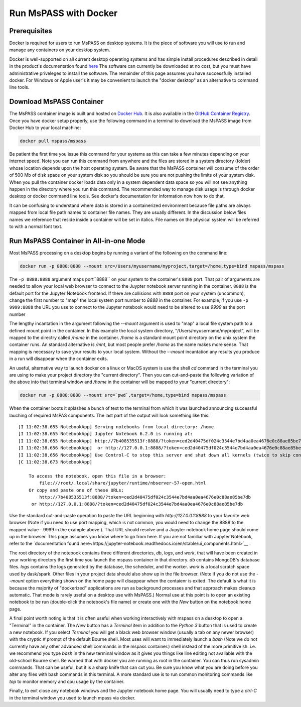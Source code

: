 .. _run_mspass_with_docker:

Run MsPASS with Docker
======================

Prerequisites
-------------

Docker is required for users to run MsPASS on desktop systems.
It is the piece of software you will use to run and manage
any containers on your desktop system.

Docker is well-supported on all current desktop operating systems and
has simple install procedures described in detail in the
product's documentation found `here <https://docs.docker.com/get-docker/>`__
The software can currently be downloaded at no cost, but you must have
administrative priveleges to install the software.
The remainder of this page assumes you have successfully installed
docker.  For Windows or Apple user's it may be convenient to launch the
"docker desktop" as an alternative to command line tools.

Download MsPASS Container
-------------------------

The MsPASS container image is built and hosted on `Docker Hub <https://hub.docker.com/r/mspass/mspass>`__.
It is also available in the `GitHub Container Registry <https://github.com/mspass-team/mspass/pkgs/container/mspass>`__.
Once you have docker setup properly, use the following command in a terminal
to download the MsPASS image from Docker Hub to your local machine:

.. code-block::

    docker pull mspass/mspass

Be patient the first time you issue this command for your systems
as this can take a few minutes depending on your internet speed.
Note you can run this command from anywhere and the files are stored in
a system directory (folder) whose location depends upon the host
operating system.   Be aware that the MsPASS container will consume of the order of
500 Mb of disk space on your system disk so you should be sure you are not
pushing the limits of your system disk.
When you pull the container docker loads data only in a
system dependent data space so you will not see anything happen
in the directory where you run this command.  The recommended way to
manage disk usage is through docker desktop or docker command line
tools.   See docker's documentation for information now how to do that.

It can be confusing to understand where data is stored in a containerized environment
because file paths are always mapped from local file path names to
container file names.  They are usually different.
In the discussion below files names we reference that reside inside a container will be set in italics.
File names on the physical system will be referred to with a normal font text.


Run MsPASS Container in All-in-one Mode
---------------------------------------

Most MsPASS processing on a desktop begins by running a variant of the
following on the command line:

.. code-block::

    docker run -p 8888:8888 --mount src=/Users/myusername/myproject,target=/home,type=bind mspass/mspass

The ``-p 8888:8888`` argument maps port``8888`` on your system to the container's ``8888`` port.
That pair of arguments are needed to allow your local web browser to
connect to the Juypter notebook server running in the container.
``8888`` is the default port for the Jupyter Notebook frontend.
If there are collisions with ``8888`` port on your system (uncommon),
change the first number
to "map" the local system port number to `8888` in the container.
For example,  if you use ``-p 9999:8888`` the URL you use to connect to the
Jupyter notebook would need to be altered to use `9999` as the port number

The lengthy incantation in the argument following the  `--mount`
argument is used to "map" a local file system path to a
defined mount point in the container.
In this example the local system directory, "/Users/myusername/myproject",
will be mapped to the directry called */home* in the container.
*/home* is a standard mount point
directory on the unix system the container runs.
An standard alternative is */mnt*, but most people prefer
*/home* as the name makes more sense.
That mapping is necessary
to save your results to your local system.   Without the
`--mount` incantation any results
you produce in a run will disappear when the container exits.

An useful, alternative way to launch docker on a linux or MacOS system
is use the shell `cd` command in the terminal you are using to make
your project directory the "current directory".   Then you can
cut-and-paste the following variation of the above into that terminal
window and */home* in the container will be mapped to your
"current directory":

.. code-block::

    docker run -p 8888:8888 --mount src=`pwd`,target=/home,type=bind mspass/mspass

When the container boots it splashes a bunch of text to the terminal from
which it was launched announcing successful lauching of
required MsPAS components.
The last part of the output will look something
like this::

    [I 11:02:38.655 NotebookApp] Serving notebooks from local directory: /home
    [I 11:02:38.655 NotebookApp] Jupyter Notebook 6.2.0 is running at:
    [I 11:02:38.655 NotebookApp] http://7b408535513f:8888/?token=ced2d40475df024c3544e7bd4aa0ea4676e0c88ae85be7db
    [I 11:02:38.656 NotebookApp]  or http://127.0.0.1:8888/?token=ced2d40475df024c3544e7bd4aa0ea4676e0c88ae85be7db
    [I 11:02:38.656 NotebookApp] Use Control-C to stop this server and shut down all kernels (twice to skip confirmation).
    [C 11:02:38.673 NotebookApp]

        To access the notebook, open this file in a browser:
            file:///root/.local/share/jupyter/runtime/nbserver-57-open.html
        Or copy and paste one of these URLs:
            http://7b408535513f:8888/?token=ced2d40475df024c3544e7bd4aa0ea4676e0c88ae85be7db
         or http://127.0.0.1:8888/?token=ced2d40475df024c3544e7bd4aa0ea4676e0c88ae85be7db

Use the standard cut-and-paste operation to paste the URL beginning with `http://127.0.0.1:8888`
to your favorite web browser (Note if you need to use port mapping, which is
not common, you would need to change the 8888 to the mapped value - 9999 in the
example above.).   That URL should resolve and a Jupyter notebook home page
should come up in the browser.
This page assumes you know where to go from here.
If you are not familiar with Jupyter Notebook, refer to the
`documentation found here<https://jupyter-notebook.readthedocs.io/en/stable/ui_components.html>`__ .

The root directory of the notebook contains three different directories, *db*, *logs*, and *work*,
that will have been created in your working directory the first time you launch
the mspass container in that directory.
*db* contains MongoDB's database files.
*logs* contains the logs generated by the database, the scheduler, and the worker.
*work* is a local scratch space used by dask/spark.
Other files in your project data should also show up in the file browser.
(Note if you do not use the `--mount` option everything shown on the home
page will disappear when the contaienr is exited.  The default is what it
is because the majority of "dockerized" applications are run as background
processes and that approach makes cleanup automatic. That mode is
rarely useful on a desktop use with MsPASS.)
Normal use at this point is to open an existing notebook to be run
(double-click the notebook's file name) or create one with the `New` button
on the notebook home page.

A final point worth noting is that it is often useful when working
interactively with mspass on a desktop to open a "Terminal" in the
container.  The `New` button has a `Terminal` item in addition to the
`Python 3` button that is used to create a new notebook.  If you select
`Terminal` you will get a black web browser window (usually a tab on any
newer browser) with the cryptic `#` prompt of the default Bourne shell.
Most uses will want to immediately launch a `bash` (Note we do not currently
have any other advanced shell commands in the mspass container.) shell
instead of the more primitive sh. i.e. we recommend you type `bash` in the
new terminal window as it gives you things like line editing not available with
the old-school Bourne shell.   Be warned that with docker you are running as
root in the container.   You can thus run sysadmin commands.  That can be
useful, but it is a sharp knife that can cut you.   Be sure you know what
you are doing before you alter any files with bash commands in this
terminal.   A more standard use is to run common monitoring commands like
`top` to monitor memory and cpu usage by the container.

Finally, to exit close any notebook windows and the Jupyter notebook
home page.   You will usually need to type a `ctrl-C` in the terminal
window you used to launch mpass via docker.
